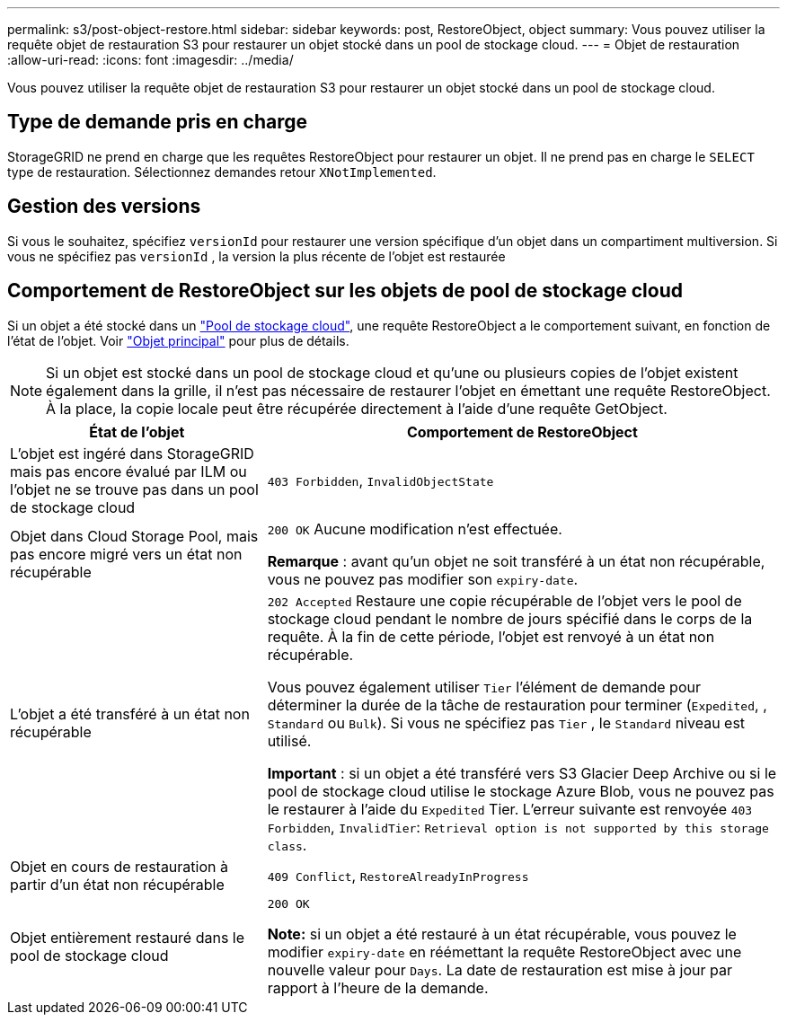 ---
permalink: s3/post-object-restore.html 
sidebar: sidebar 
keywords: post, RestoreObject, object 
summary: Vous pouvez utiliser la requête objet de restauration S3 pour restaurer un objet stocké dans un pool de stockage cloud. 
---
= Objet de restauration
:allow-uri-read: 
:icons: font
:imagesdir: ../media/


[role="lead"]
Vous pouvez utiliser la requête objet de restauration S3 pour restaurer un objet stocké dans un pool de stockage cloud.



== Type de demande pris en charge

StorageGRID ne prend en charge que les requêtes RestoreObject pour restaurer un objet. Il ne prend pas en charge le `SELECT` type de restauration. Sélectionnez demandes retour `XNotImplemented`.



== Gestion des versions

Si vous le souhaitez, spécifiez `versionId` pour restaurer une version spécifique d'un objet dans un compartiment multiversion. Si vous ne spécifiez pas `versionId` , la version la plus récente de l'objet est restaurée



== Comportement de RestoreObject sur les objets de pool de stockage cloud

Si un objet a été stocké dans un link:../ilm/what-cloud-storage-pool-is.html["Pool de stockage cloud"], une requête RestoreObject a le comportement suivant, en fonction de l'état de l'objet. Voir link:head-object.html["Objet principal"] pour plus de détails.


NOTE: Si un objet est stocké dans un pool de stockage cloud et qu'une ou plusieurs copies de l'objet existent également dans la grille, il n'est pas nécessaire de restaurer l'objet en émettant une requête RestoreObject. À la place, la copie locale peut être récupérée directement à l'aide d'une requête GetObject.

[cols="1a,2a"]
|===
| État de l'objet | Comportement de RestoreObject 


 a| 
L'objet est ingéré dans StorageGRID mais pas encore évalué par ILM ou l'objet ne se trouve pas dans un pool de stockage cloud
 a| 
`403 Forbidden`, `InvalidObjectState`



 a| 
Objet dans Cloud Storage Pool, mais pas encore migré vers un état non récupérable
 a| 
`200 OK` Aucune modification n'est effectuée.

*Remarque* : avant qu'un objet ne soit transféré à un état non récupérable, vous ne pouvez pas modifier son `expiry-date`.



 a| 
L'objet a été transféré à un état non récupérable
 a| 
`202 Accepted` Restaure une copie récupérable de l'objet vers le pool de stockage cloud pendant le nombre de jours spécifié dans le corps de la requête. À la fin de cette période, l'objet est renvoyé à un état non récupérable.

Vous pouvez également utiliser `Tier` l'élément de demande pour déterminer la durée de la tâche de restauration pour terminer (`Expedited`, , `Standard` ou `Bulk`). Si vous ne spécifiez pas `Tier` , le `Standard` niveau est utilisé.

*Important* : si un objet a été transféré vers S3 Glacier Deep Archive ou si le pool de stockage cloud utilise le stockage Azure Blob, vous ne pouvez pas le restaurer à l'aide du `Expedited` Tier. L'erreur suivante est renvoyée `403 Forbidden`, `InvalidTier`: `Retrieval option is not supported by this storage class`.



 a| 
Objet en cours de restauration à partir d'un état non récupérable
 a| 
`409 Conflict`, `RestoreAlreadyInProgress`



 a| 
Objet entièrement restauré dans le pool de stockage cloud
 a| 
`200 OK`

*Note:* si un objet a été restauré à un état récupérable, vous pouvez le modifier `expiry-date` en réémettant la requête RestoreObject avec une nouvelle valeur pour `Days`. La date de restauration est mise à jour par rapport à l'heure de la demande.

|===